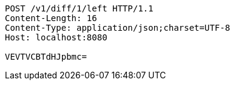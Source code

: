 [source,http,options="nowrap"]
----
POST /v1/diff/1/left HTTP/1.1
Content-Length: 16
Content-Type: application/json;charset=UTF-8
Host: localhost:8080

VEVTVCBTdHJpbmc=
----